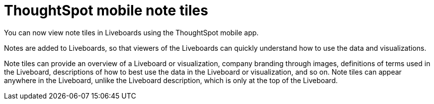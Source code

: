 = ThoughtSpot mobile note tiles
:last_updated: 6/6/2024
:linkattrs:
:experimental:
:page-layout: default-cloud
:page-aliases:
:description: ThoughtSpot mobile note tiles

[#mobile-note-tiles,Note tiles]

You can now view note tiles in Liveboards using the ThoughtSpot mobile app.

Notes are added to Liveboards, so that viewers of the Liveboards can quickly understand how to use the data and visualizations.

Note tiles can provide an overview of a Liveboard or visualization, company branding through images, definitions of terms used in the Liveboard, descriptions of how to best use the data in the Liveboard or visualization, and so on. Note tiles can appear anywhere in the Liveboard, unlike the Liveboard description, which is only at the top of the Liveboard.